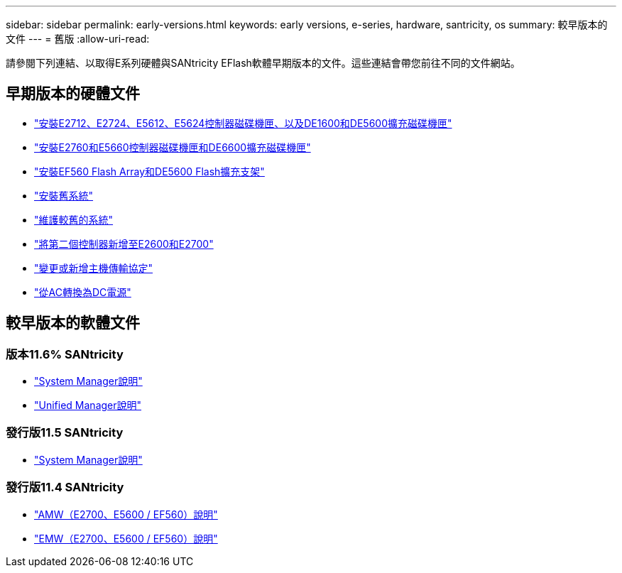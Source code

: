 ---
sidebar: sidebar 
permalink: early-versions.html 
keywords: early versions, e-series, hardware, santricity, os 
summary: 較早版本的文件 
---
= 舊版
:allow-uri-read: 


[role="lead"]
請參閱下列連結、以取得E系列硬體與SANtricity EFlash軟體早期版本的文件。這些連結會帶您前往不同的文件網站。



== 早期版本的硬體文件

* https://library.netapp.com/ecm/ecm_download_file/ECMLP2484026["安裝E2712、E2724、E5612、E5624控制器磁碟機匣、以及DE1600和DE5600擴充磁碟機匣"^]
* https://library.netapp.com/ecm/ecm_download_file/ECMLP2484072["安裝E2760和E5660控制器磁碟機匣和DE6600擴充磁碟機匣"^]
* https://library.netapp.com/ecm/ecm_download_file/ECMLP2484108["安裝EF560 Flash Array和DE5600 Flash擴充支架"^]
* https://mysupport.netapp.com/info/web/ECMP11392380.html["安裝舊系統"^]
* https://mysupport.netapp.com/info/web/ECMP11751516.html["維護較舊的系統"^]
* https://mysupport.netapp.com/ecm/ecm_download_file/ECMP1394872["將第二個控制器新增至E2600和E2700"^]
* https://mysupport.netapp.com/info/web/ECMP11750309.html["變更或新增主機傳輸協定"^]
* https://mysupport.netapp.com/ecm/ecm_download_file/ECMP1656638["從AC轉換為DC電源"^]




== 較早版本的軟體文件



=== 版本11.6% SANtricity

* https://docs.netapp.com/us-en/e-series-santricity-116/index.html["System Manager說明"^]
* https://docs.netapp.com/us-en/e-series-santricity-116/index.html["Unified Manager說明"^]




=== 發行版11.5 SANtricity

* https://docs.netapp.com/us-en/e-series-santricity-115/index.html["System Manager說明"^]




=== 發行版11.4 SANtricity

* https://mysupport.netapp.com/ecm/ecm_get_file/ECMLP2862590["AMW（E2700、E5600 / EF560）說明"^]
* https://mysupport.netapp.com/ecm/ecm_get_file/ECMLP2862588["EMW（E2700、E5600 / EF560）說明"^]


